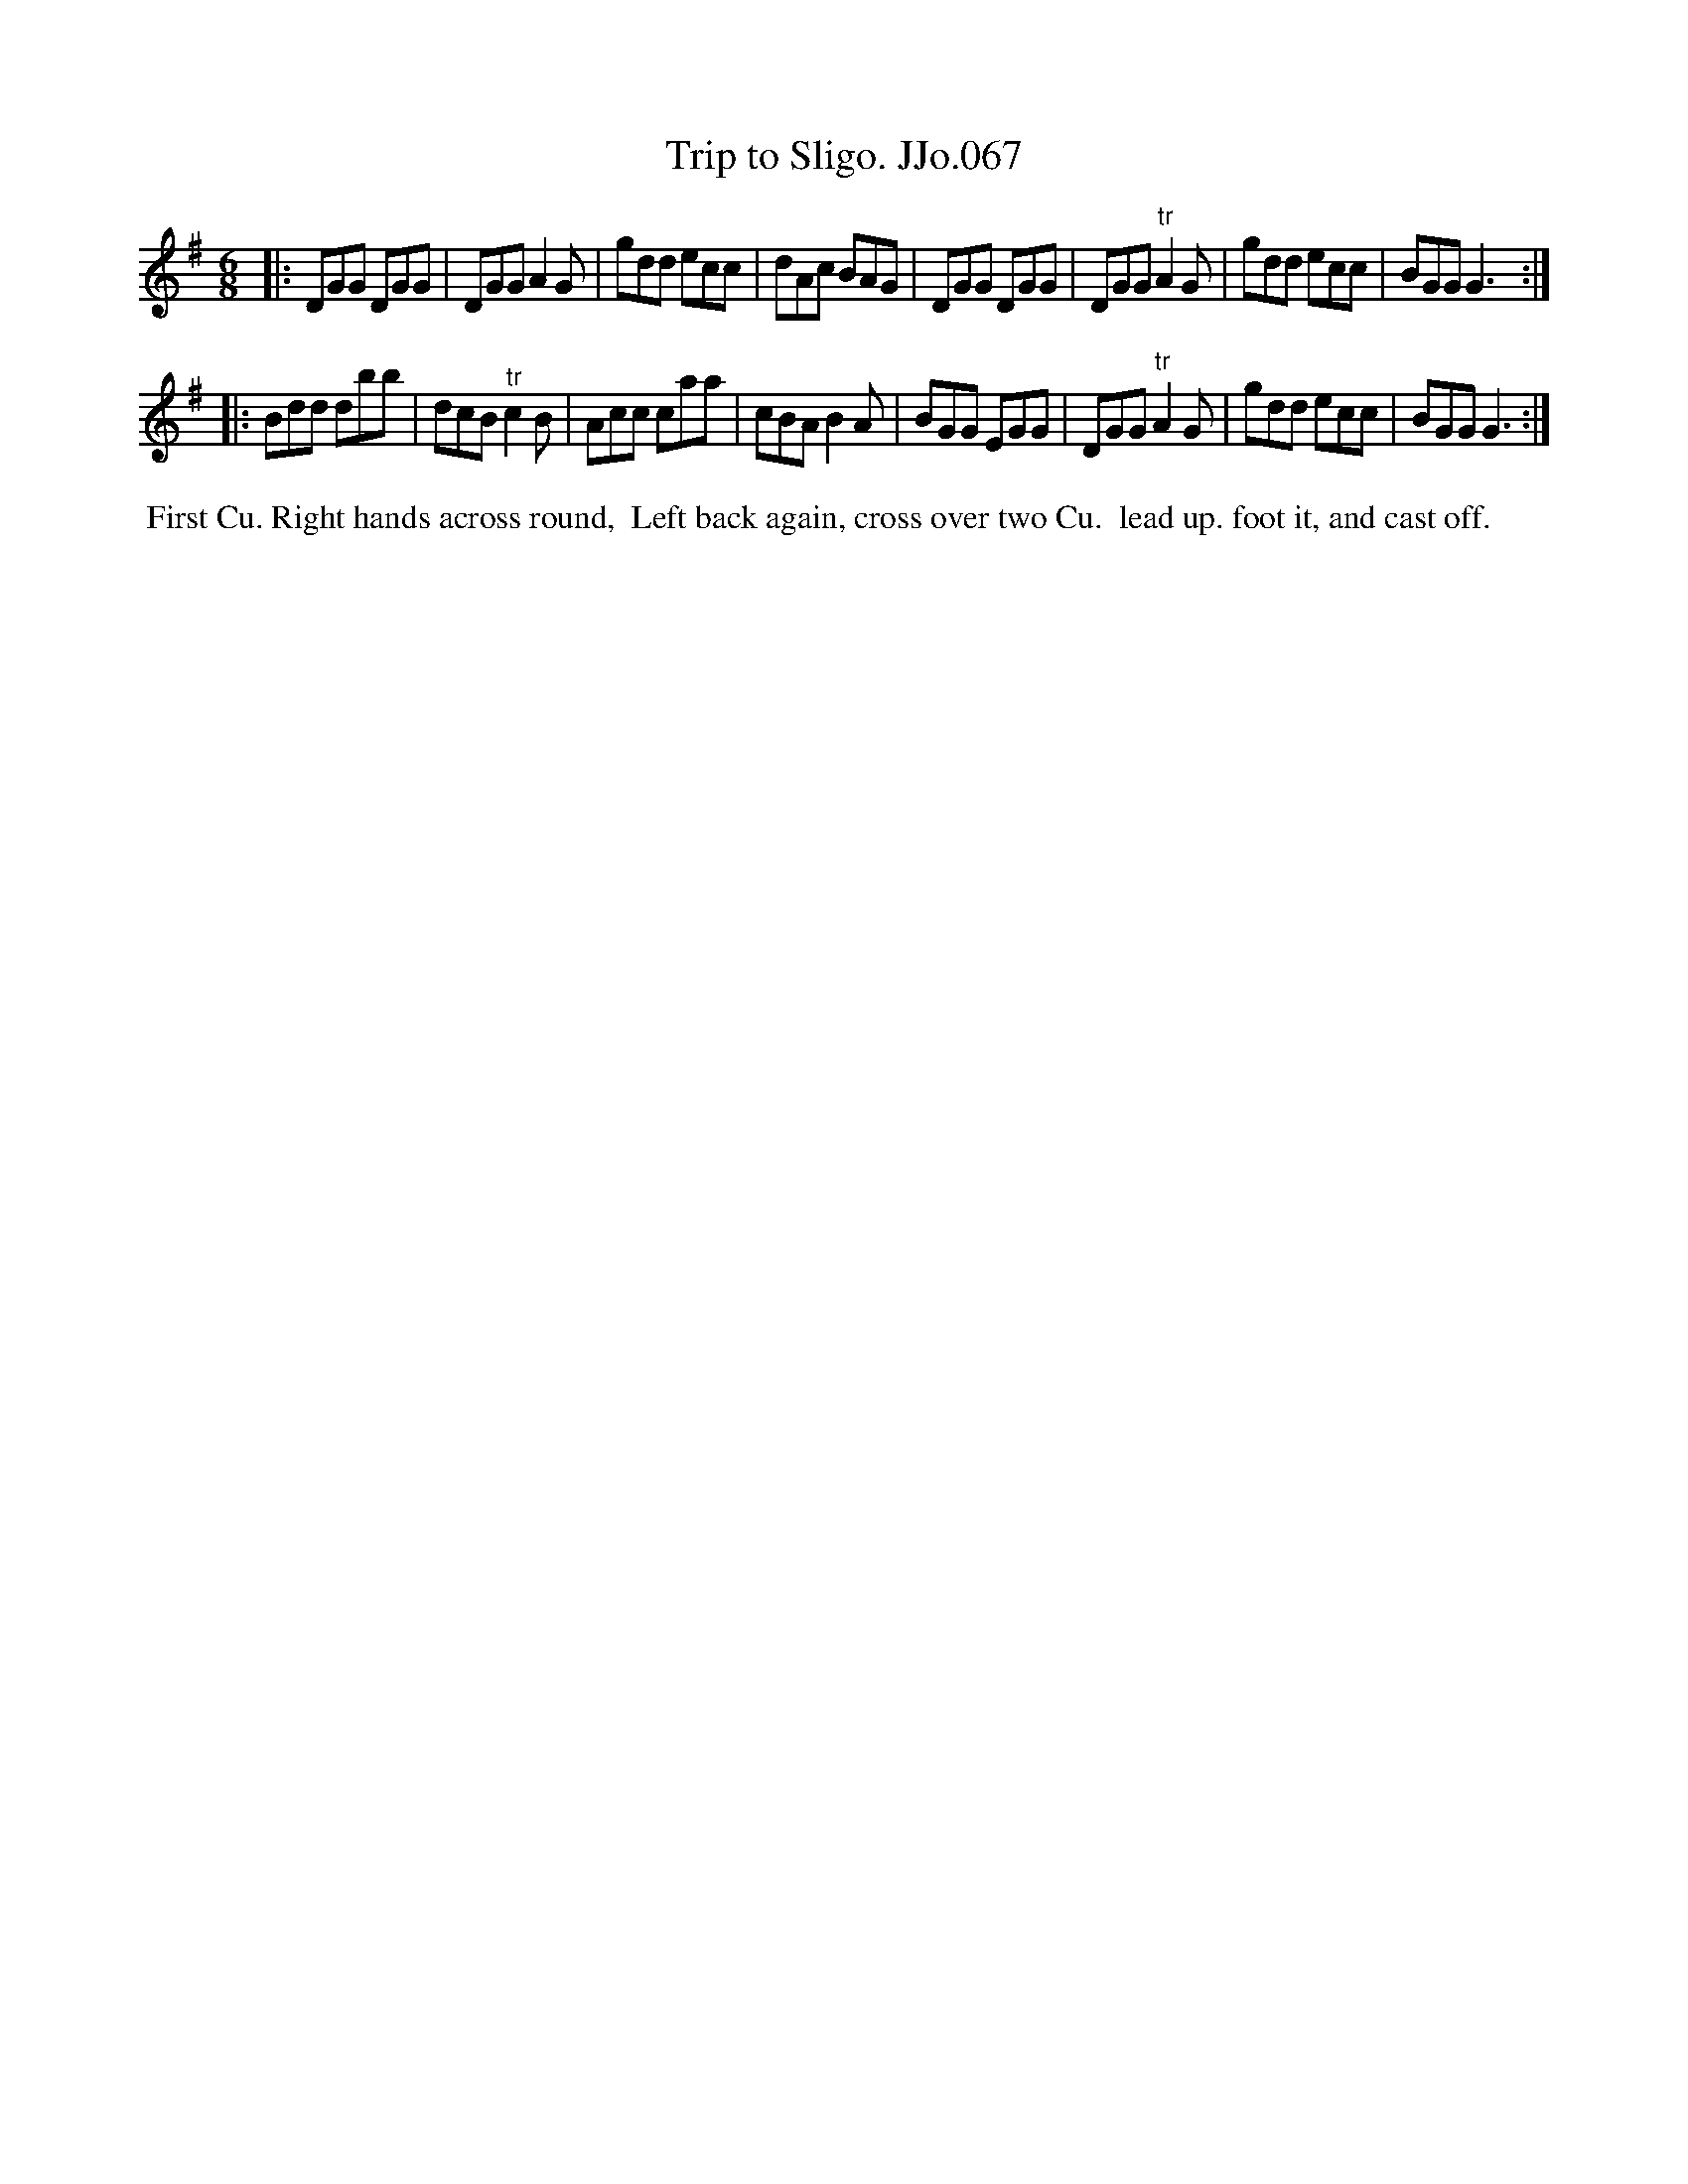 X:67
T:Trip to Sligo. JJo.067
B:J.Johnson Choice Collection Vol 8 1758
Z:vmp.Simon Wilson 2013 www.village-music-project.org.uk
Z:Dance added by John Chambers 2017
M:6/8
L:1/8
%Q:3/8=120
K:G
|:\
DGG DGG | DGG A2G | gdd ecc | dAc BAG |\
DGG DGG | DGG"^tr"A2G | gdd ecc | BGGG3 :|
|:\
Bdd dbb | dcB"^tr"c2B | Acc caa | cBAB2A |\
BGG EGG | DGG"^tr"A2G | gdd ecc | BGGG3 :|
%%begintext align
%% First Cu. Right hands across round,
%% Left back again, cross over two Cu.
%% lead up. foot it, and cast off.
%%endtext
